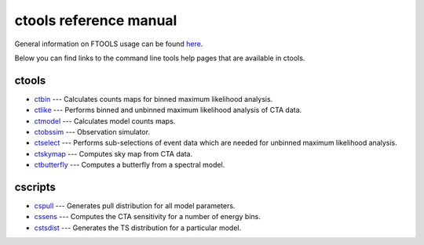 ctools reference manual
=======================

General information on FTOOLS usage can be found `here <fhelp/ftools_usage.html>`__.

Below you can find links to the command line tools help pages that are available in ctools. 

ctools
------

* `ctbin <fhelp/ctbin.html>`__ --- Calculates counts maps for binned maximum likelihood analysis.
* `ctlike <fhelp/ctlike.html>`__ --- Performs binned and unbinned maximum likelihood analysis of CTA data.
* `ctmodel <fhelp/ctmodel.html>`__ --- Calculates model counts maps.
* `ctobssim <fhelp/ctobssim.html>`__ --- Observation simulator.
* `ctselect <fhelp/ctselect.html>`__ --- Performs sub-selections of event data which are needed for unbinned maximum likelihood analysis.
* `ctskymap <fhelp/ctskymap.html>`__ --- Computes sky map from CTA data.
* `ctbutterfly <fhelp/ctbutterfly.html>`__ --- Computes a butterfly from a spectral model.

cscripts
--------

* `cspull <fhelp/cspull.html>`__ --- Generates pull distribution for all model parameters.
* `cssens <fhelp/cssens.html>`__ --- Computes the CTA sensitivity for a number of energy bins.
* `cstsdist <fhelp/cstsdist.html>`__ --- Generates the TS distribution for a particular model.

